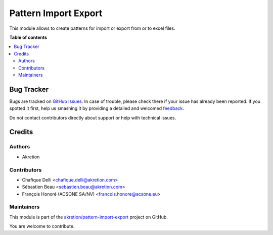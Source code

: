 =====================
Pattern Import Export
=====================

.. !!!!!!!!!!!!!!!!!!!!!!!!!!!!!!!!!!!!!!!!!!!!!!!!!!!!
   !! This file is generated by oca-gen-addon-readme !!
   !! changes will be overwritten.                   !!
   !!!!!!!!!!!!!!!!!!!!!!!!!!!!!!!!!!!!!!!!!!!!!!!!!!!!

.. |badge1| image:: https://img.shields.io/badge/maturity-Beta-yellow.png
    :target: https://odoo-community.org/page/development-status
    :alt: Beta
.. |badge2| image:: https://img.shields.io/badge/licence-AGPL--3-blue.png
    :target: http://www.gnu.org/licenses/agpl-3.0-standalone.html
    :alt: License: AGPL-3
.. |badge3| image:: https://img.shields.io/badge/github-akretion%2Fpattern--import--export-lightgray.png?logo=github
    :target: https://github.com/akretion/pattern-import-export/tree/12.0/pattern_import_export
    :alt: akretion/pattern-import-export

|badge1| |badge2| |badge3| 

This module allows to create patterns for import or export from or to excel files.

**Table of contents**

.. contents::
   :local:

Bug Tracker
===========

Bugs are tracked on `GitHub Issues <https://github.com/akretion/pattern-import-export/issues>`_.
In case of trouble, please check there if your issue has already been reported.
If you spotted it first, help us smashing it by providing a detailed and welcomed
`feedback <https://github.com/akretion/pattern-import-export/issues/new?body=module:%20pattern_import_export%0Aversion:%2012.0%0A%0A**Steps%20to%20reproduce**%0A-%20...%0A%0A**Current%20behavior**%0A%0A**Expected%20behavior**>`_.

Do not contact contributors directly about support or help with technical issues.

Credits
=======

Authors
~~~~~~~

* Akretion

Contributors
~~~~~~~~~~~~

* Chafique Delli <chafique.delli@akretion.com>
* Sébastien Beau <sebastien.beau@akretion.com>
* François Honoré (ACSONE SA/NV) <francois.honore@acsone.eu>

Maintainers
~~~~~~~~~~~

This module is part of the `akretion/pattern-import-export <https://github.com/akretion/pattern-import-export/tree/12.0/pattern_import_export>`_ project on GitHub.

You are welcome to contribute.
